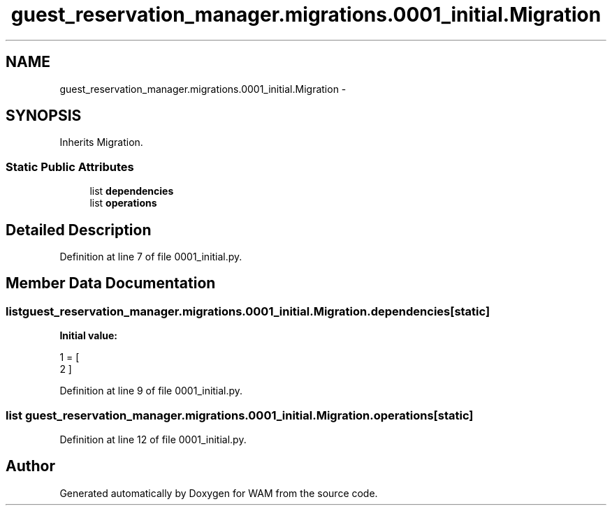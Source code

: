 .TH "guest_reservation_manager.migrations.0001_initial.Migration" 3 "Fri Jul 8 2016" "WAM" \" -*- nroff -*-
.ad l
.nh
.SH NAME
guest_reservation_manager.migrations.0001_initial.Migration \- 
.SH SYNOPSIS
.br
.PP
.PP
Inherits Migration\&.
.SS "Static Public Attributes"

.in +1c
.ti -1c
.RI "list \fBdependencies\fP"
.br
.ti -1c
.RI "list \fBoperations\fP"
.br
.in -1c
.SH "Detailed Description"
.PP 
Definition at line 7 of file 0001_initial\&.py\&.
.SH "Member Data Documentation"
.PP 
.SS "list guest_reservation_manager\&.migrations\&.0001_initial\&.Migration\&.dependencies\fC [static]\fP"
\fBInitial value:\fP
.PP
.nf
1 = [
2     ]
.fi
.PP
Definition at line 9 of file 0001_initial\&.py\&.
.SS "list guest_reservation_manager\&.migrations\&.0001_initial\&.Migration\&.operations\fC [static]\fP"

.PP
Definition at line 12 of file 0001_initial\&.py\&.

.SH "Author"
.PP 
Generated automatically by Doxygen for WAM from the source code\&.
